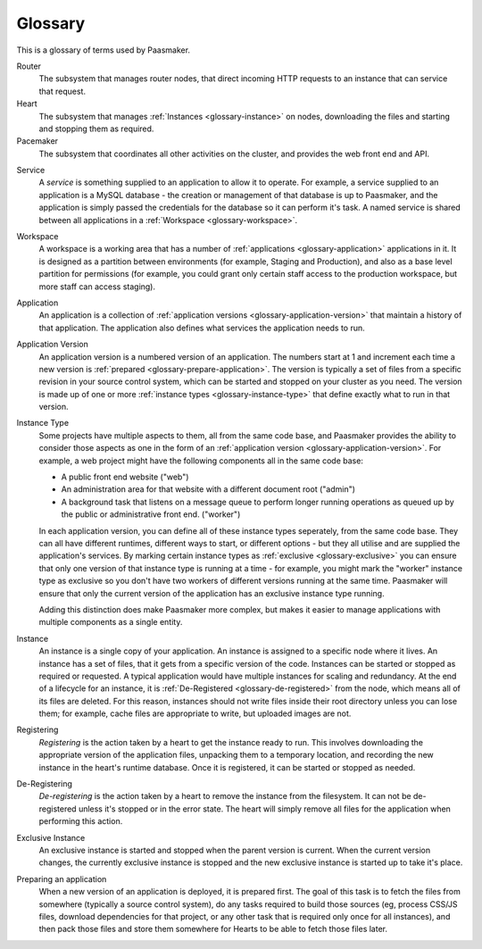
Glossary
========

This is a glossary of terms used by Paasmaker.

Router
	The subsystem that manages router nodes, that direct incoming
	HTTP requests to an instance that can service that request.

Heart
	The subsystem that manages :ref:`Instances <glossary-instance>` on nodes,
	downloading the files and starting and stopping them as required.

Pacemaker
	The subsystem that coordinates all other activities on the cluster,
	and provides the web front end and API.

.. _glossary-service:

Service
	A *service* is something supplied to an application to allow it to operate.
	For example, a service supplied to an application is a MySQL database - the
	creation or management of that database is up to Paasmaker, and the application
	is simply passed the credentials for the database so it can perform it's task.
	A named service is shared between all applications in a :ref:`Workspace <glossary-workspace>`.

.. _glossary-workspace:

Workspace
	A workspace is a working area that has a number of :ref:`applications <glossary-application>`
	applications in it. It is designed as a partition between environments
	(for example, Staging and Production), and also as a base level partition
	for permissions (for example, you could grant only certain staff access
	to the production workspace, but more staff can access staging).

.. _glossary-application:

Application
	An application is a collection of :ref:`application versions <glossary-application-version>`
	that maintain a history of that application. The application also defines what
	services the application needs to run.

.. _glossary-application-version:

Application Version
	An application version is a numbered version of an application. The numbers
	start at 1 and increment each time a new version is :ref:`prepared <glossary-prepare-application>`.
	The version is typically a set of files from a specific revision in your source
	control system, which can be started and stopped on your cluster as you need.
	The version is made up of one or more :ref:`instance types <glossary-instance-type>`
	that define exactly what to run in that version.

.. _glossary-instance-type:

Instance Type
	Some projects have multiple aspects to them, all from the same code base, and Paasmaker
	provides the ability to consider those aspects as one in the form of an
	:ref:`application version <glossary-application-version>`. For example,
	a web project might have the following components all in the same code base:

	* A public front end website ("web")
	* An administration area for that website with a different document root ("admin")
	* A background task that listens on a message queue to perform longer running operations as queued up by the public or administrative front end. ("worker")

	In each application version, you can define all of these instance types seperately,
	from the same code base. They can all have different runtimes, different ways to start,
	or different options - but they all utilise and are supplied the application's services.
	By marking certain instance types as :ref:`exclusive <glossary-exclusive>` you
	can ensure that only one version of that instance type is running at a time - for example,
	you might mark the "worker" instance type as exclusive so you don't have two workers
	of different versions running at the same time. Paasmaker will ensure that only the
	current version of the application has an exclusive instance type running.

	Adding this distinction does make Paasmaker more complex, but makes it easier to manage
	applications with multiple components as a single entity.

.. _glossary-instance:

Instance
	An instance is a single copy of your application. An instance is
	assigned to a specific node where it lives. An instance has a set
	of files, that it gets from a specific version of the code. Instances
	can be started or stopped as required or requested. A typical application
	would have multiple instances for scaling and redundancy. At the end
	of a lifecycle for an instance, it is :ref:`De-Registered <glossary-de-registered>`
	from the node, which means all of its files are deleted. For this reason,
	instances should not write files inside their root directory unless you
	can lose them; for example, cache files are appropriate to write, but
	uploaded images are not.

.. _glossary-registering:

Registering
	*Registering* is the action taken by a heart to get the instance ready to
	run. This involves downloading the appropriate version of the application
	files, unpacking them to a temporary location, and recording the new
	instance in the heart's runtime database. Once it is registered, it can
	be started or stopped as needed.

.. _glossary-de-registered:

De-Registering
	*De-registering* is the action taken by a heart to remove the instance
	from the filesystem. It can not be de-registered unless it's stopped or
	in the error state. The heart will simply remove all files for the application
	when performing this action.

.. _glossary-exclusive:

Exclusive Instance
	An exclusive instance is started and stopped when the parent version is current.
	When the current version changes, the currently exclusive instance is stopped
	and the new exclusive instance is started up to take it's place.

.. _glossary-prepare-application:

Preparing an application
	When a new version of an application is deployed, it is prepared first. The goal
	of this task is to fetch the files from somewhere (typically a source control
	system), do any tasks required to build those sources (eg, process CSS/JS files,
	download dependencies for that project, or any other task that is required
	only once for all instances), and then pack those files and store them somewhere
	for Hearts to be able to fetch those files later.